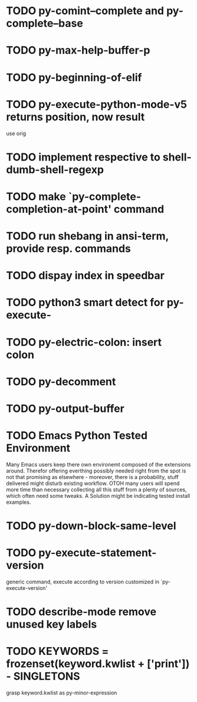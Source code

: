 * TODO py-comint--complete and py-complete--base
* TODO py-max-help-buffer-p
* TODO py-beginning-of-elif
* TODO py-execute-python-mode-v5 returns position, now result
  use orig
* TODO implement respective to shell-dumb-shell-regexp 
* TODO make `py-complete-completion-at-point' command
* TODO run shebang in ansi-term, provide resp. commands
* TODO dispay index in speedbar
* TODO python3 smart detect for py-execute-
* TODO py-electric-colon: insert colon
* TODO py-decomment
* TODO py-output-buffer
* TODO Emacs Python Tested Environment
  Many Emacs users keep there own environemt composed
  of the extensions around. Therefor offering everthing
  possibly needed right from the spot is not that
  promising as elsewhere - moreover, there is a
  probability, stuff delivered might disturb existing
  workflow. OTOH many users will spend more time than
  necessary collecting all this stuff from a plenty of
  sources, which often need some tweaks. A Solution
  might be indicating tested install examples.
  
* TODO py-down-block-same-level
* TODO py-execute-statement-version
  generic command, execute according to version customized in `py-execute-version'
* TODO describe-mode remove unused key labels
* TODO KEYWORDS = frozenset(keyword.kwlist + ['print']) - SINGLETONS
  grasp keyword.kwlist as py-minor-expression
